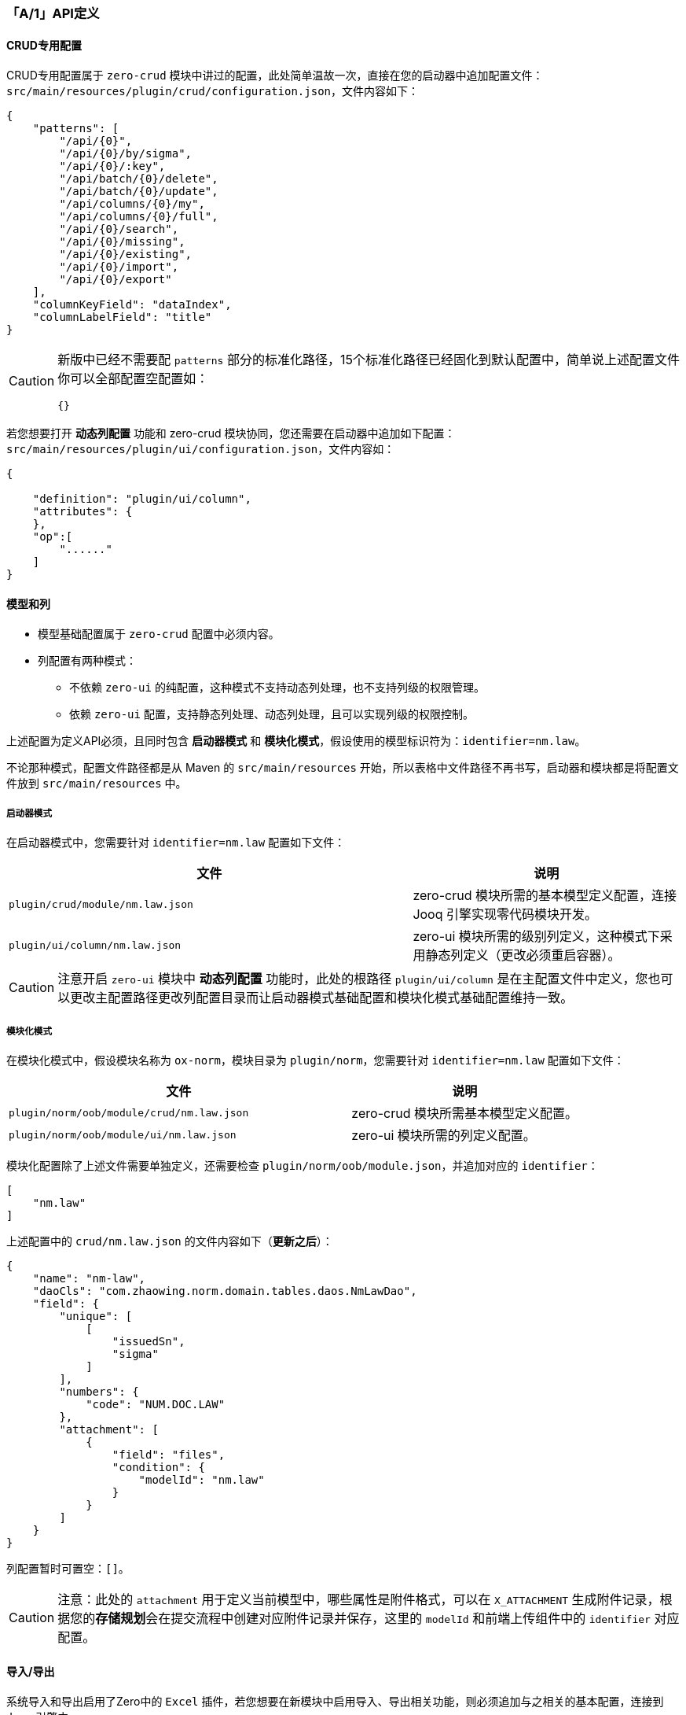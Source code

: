 ifndef::imagesdir[:imagesdir: ../images]
:data-uri:
:table-caption!:

=== 「A/1」API定义[[__ACT_STEP_1_1]]

==== CRUD专用配置

CRUD专用配置属于 `zero-crud` 模块中讲过的配置，此处简单温故一次，直接在您的启动器中追加配置文件：`src/main/resources/plugin/crud/configuration.json`，文件内容如下：

[source,json]
----
{
    "patterns": [
        "/api/{0}",
        "/api/{0}/by/sigma",
        "/api/{0}/:key",
        "/api/batch/{0}/delete",
        "/api/batch/{0}/update",
        "/api/columns/{0}/my",
        "/api/columns/{0}/full",
        "/api/{0}/search",
        "/api/{0}/missing",
        "/api/{0}/existing",
        "/api/{0}/import",
        "/api/{0}/export"
    ],
    "columnKeyField": "dataIndex",
    "columnLabelField": "title"
}
----

[CAUTION]
====
新版中已经不需要配 `patterns` 部分的标准化路径，15个标准化路径已经固化到默认配置中，简单说上述配置文件你可以全部配置空配置如：

[source,json]
----
{}
----
====

若您想要打开 *动态列配置* 功能和 zero-crud 模块协同，您还需要在启动器中追加如下配置：`src/main/resources/plugin/ui/configuration.json`，文件内容如：

[source,json]
----
{

    "definition": "plugin/ui/column",
    "attributes": {
    },
    "op":[
        "......"
    ]
}
----

==== 模型和列

* 模型基础配置属于 `zero-crud` 配置中必须内容。
* 列配置有两种模式：
+
--
- 不依赖 `zero-ui` 的纯配置，这种模式不支持动态列处理，也不支持列级的权限管理。
- 依赖 `zero-ui` 配置，支持静态列处理、动态列处理，且可以实现列级的权限控制。
--

上述配置为定义API必须，且同时包含 *启动器模式* 和 *模块化模式*，假设使用的模型标识符为：`identifier=nm.law`。

====
不论那种模式，配置文件路径都是从 Maven 的 `src/main/resources` 开始，所以表格中文件路径不再书写，启动器和模块都是将配置文件放到 `src/main/resources` 中。
====

===== 启动器模式

在启动器模式中，您需要针对 `identifier=nm.law` 配置如下文件：

[options="header", cols="6,4"]
|====
|文件|说明
|`plugin/crud/module/nm.law.json`| zero-crud 模块所需的基本模型定义配置，连接 Jooq 引擎实现零代码模块开发。
|`plugin/ui/column/nm.law.json`| zero-ui 模块所需的级别列定义，这种模式下采用静态列定义（更改必须重启容器）。
|====

[CAUTION]
====
注意开启 `zero-ui` 模块中 *动态列配置* 功能时，此处的根路径 `plugin/ui/column` 是在主配置文件中定义，您也可以更改主配置路径更改列配置目录而让启动器模式基础配置和模块化模式基础配置维持一致。
====

===== 模块化模式

在模块化模式中，假设模块名称为 `ox-norm`，模块目录为 `plugin/norm`，您需要针对 `identifier=nm.law` 配置如下文件：

[options="header", cols="6,4"]
|====
|文件|说明
|`plugin/norm/oob/module/crud/nm.law.json`| zero-crud 模块所需基本模型定义配置。
|`plugin/norm/oob/module/ui/nm.law.json`| zero-ui 模块所需的列定义配置。
|====

模块化配置除了上述文件需要单独定义，还需要检查 `plugin/norm/oob/module.json`，并追加对应的 `identifier`：

[source,json]
----
[
    "nm.law"
]
----

上述配置中的 `crud/nm.law.json` 的文件内容如下（**更新之后**）：

[source,json]
----
{
    "name": "nm-law",
    "daoCls": "com.zhaowing.norm.domain.tables.daos.NmLawDao",
    "field": {
        "unique": [
            [
                "issuedSn",
                "sigma"
            ]
        ],
        "numbers": {
            "code": "NUM.DOC.LAW"
        },
        "attachment": [
            {
                "field": "files",
                "condition": {
                    "modelId": "nm.law"
                }
            }
        ]
    }
}
----

列配置暂时可置空：`[]`。

[CAUTION]
====
注意：此处的 `attachment` 用于定义当前模型中，哪些属性是附件格式，可以在 `X_ATTACHMENT` 生成附件记录，根据您的**存储规划**会在提交流程中创建对应附件记录并保存，这里的 `modelId` 和前端上传组件中的 `identifier` 对应配置。
====

==== 导入/导出

系统导入和导出启用了Zero中的 `Excel` 插件，若您想要在新模块中启用导入、导出相关功能，则必须追加与之相关的基本配置，连接到 Jooq 引擎中。

- 参考 link:https://lang-yu.gitbook.io/zero/000.index/016.excel[二向箔：Excel, window="_blank"] 教程。

===== 启动器模式

在您的启动器的 `vertx-excel.yml` 片段中直接追加如下：

[source,yaml]
----
  mapping:
    - dao: com.xxxx.domain.tables.daos.NmLawDao
      key: key
      unique:
        - issuedSn
        - sigma
----

===== 模块化模式

在模块化模式中，假设模块名称为 `ox-norm`，模块目录为 `plugin/norm`，您需要追加配置文件：`plugin/norm/oob/initialize.yml`，配置内容为 *启动器模式* 中的 `mapping` 节点部分：

[source,yaml]
----
-   dao: com.zhaowing.norm.domain.tables.daos.NmLawDao   # NM_LAW
    key: key
    unique:
    - issuedSn
    - sigma
----

==== 启动器连接（模块化）

最后需要追加的是启动器连接过程中的基础代码插件：

1. 书写实现了 `HExtension` 接口的基础代码（扩展部分只需要指定目录即可）：
+
--
[source,java]
----
package com.zhaowing.norm.ke.booter;

import io.vertx.up.plugin.booting.AbstractBoot;

public class NormOob extends AbstractBoot {
    public NormOob() {
        super("norm");  // 此处的 norm 即为 `plugin/norm` 路径中的 `norm`
    }
}
----
--

2. 将此启动器配置到主配置文件的 *启动器* 部分（ `vertx.yml` ）：
+
--
[source,yaml]
----
boot:
  component:
    on: io.vertx.boot.lighter.ZeroOn
    pre: io.vertx.boot.lighter.ZeroPre
  config:
    on: io.vertx.boot.lighter.ZeroOnConfiguration
  extension:
    # 此处可配置不同扩展模块的启动器
    - executor: com.zhaowing.norm.ke.booter.NormOob # ox-norm模块部分
----
--

==== 列配置

前边章节看到了列配置部分可以用 **启动器** 方式，也可以使用 **模块化** 方式配置，若您采用了模块化方式启动，前一章节的 `HExtension` 的实现类必须配置，这个接口的定义如下：

[source,java]
----
public interface HExtension {
    // ...其他方法
    
    ConcurrentMap<String, JsonArray> column();
}
----

此处的列配置有几点注意：

1. 所有模块化中的模型 `identifier` 直接和文件名绑定，如文件名为 `nm.law.json` 那么证明模型标识 `identifier` 就是 `nw.law`。
2. 启用的模型列处理会存在于目录 `plugin/<module>/oob/module.json` 文件中配置，如示例中的配置如（每一个值都是一个 `identifier`）：
+
--
[source,json]
----
[
    "nm.law",
    "nm.policy"
]
----
--

3. **父主表** 模式会启用 `HOLDER` 占位符，若是 **父从表** 模式则可以直接使用列定义，无须 `HOLDER`。
4. 若是模块化配置列，即使您没有待导入的数据文件，也需要配置 `HExtension` 组件让 `crud` 部分生效。

==== 编号配置

法规管理中的编号有如下属性：

[options="header",cols="15,15,70"]
|====
|属性|所属模型|含义
|`code`|`d.doc`|主模型编号，系统根据 `X_NUMBER` 规则生成编号，由于是 **父从表** 模型，所以此处 `code` 属性依赖 **编号规则**。
|`sn`|`d.doc`|文档的专用 SN 号，全局唯一（不论 `sigma`、也不论应用）。
|`issuedSn`|`mn.law`|法规专用的 SN 号，全局唯一，和 `sn` 应该是同一个号，在提交过程依赖表单中的 `io` 配置执行 **零代码提交**。
|====

此处要为法规准备 `X_NUMBER` 的编号定义，编号规则参考：link:#__CONFIG_X_NUMBER[序号规则] 章节了解每种属性的含义：

[options="header"]
|====
|属性|值
|`code`|`NUM.DOC.LAW`
|`comment`|...
|`identifier`|`mn.law`
|`current` |`0` 
|`prefix`| `LAW` 
|`format`| `${prefix}${time}${seed}` 
|`suffix`| 无 
|`length`| `4` 
|`step`|`1`
|`decrement`| `FALSE`
|`time`|`yyMMdd`
|====

[CAUTION]
====
由于此处编号定义带上了 **天** 的时间戳，所以编号长度直接设置成 `4` 足够使用了，简单说一天生成的法规不超过 `9999` 即可，真实场景中应该没有这么大频繁的改动：

image:exp-app-number.png[,960]

- 若您追加的 Excel 是新的文件，则您需要使用 `aj mod` 的方式重新刷新 `initialize.json` 配置文件。
- 由于示例中已经存在 `norm.number.xlsx` 定义了序号文件，直接在文件中追加序号定义即可。

重新导入数据，并修订 `crud/mn.law.json` 中的配置文件中的 `field` 节点定义：

[source,json]
----
{
    "...": "...",
    "field": {
        "unique": [
            [
                "issuedSn",
                "sigma"
            ]
        ],
        "numbers": {
            "code": "NUM.DOC.LAW"
        }
    },
    "...": "..."
}
----

注意：该定义中必须说明的是，由于使用了 **父从表** 模型，此处 `code` 的编号属性在 `d.doc` 模型中，并未存在于 `mn.law` 子模型，但由于请求本身是位于子模型上，所以此处定义的 `numbers` 等价于 **虚拟字段** 追加到了 `mn.law` 的 `CRUD` 配置中，如此 `mn.law` 模型的配置成为了和主模型绑定的专有配置，不可以 **独立使用**，简单说不可以脱离 `d.doc` 构造法规模型，这也是需求限定符合正常逻辑的，从目前 Zero 中的设计看来，文档管理部分本就应该直接和 `zero-doc` 中的主模型打通形成完整模型结构，这样才可以让 **抽象层** 的功能块直接支持 **文档特性**。

====
